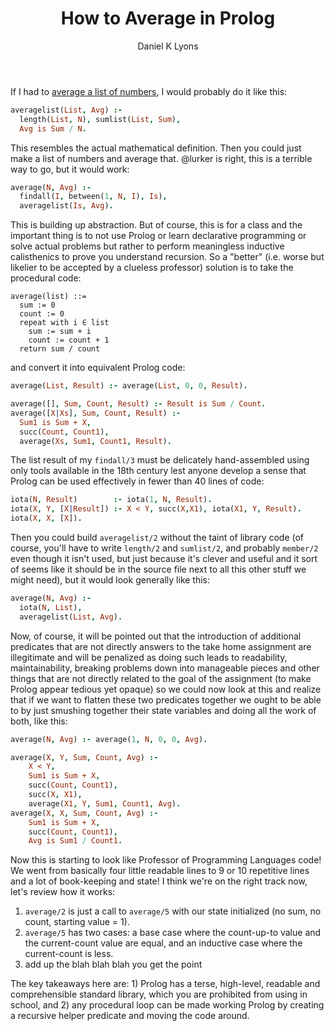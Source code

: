 #+TITLE: How to Average in Prolog
#+AUTHOR: Daniel K Lyons

If I had to [[https://stackoverflow.com/questions/44447546/how-to-do-average-in-prolog][average a list of numbers]], I would probably do it like this:

#+BEGIN_SRC prolog
averagelist(List, Avg) :- 
  length(List, N), sumlist(List, Sum), 
  Avg is Sum / N.
#+END_SRC

This resembles the actual mathematical definition. Then you could just
make a list of numbers and average that. @lurker is right, this is a
terrible way to go, but it would work:

#+BEGIN_SRC prolog
average(N, Avg) :- 
  findall(I, between(1, N, I), Is),
  averagelist(Is, Avg).
#+END_SRC

This is building up abstraction. But of course, this is for a class
and the important thing is to not use Prolog or learn declarative
programming or solve actual problems but rather to perform meaningless
inductive calisthenics to prove you understand recursion. So a
"better" (i.e. worse but likelier to be accepted by a clueless
professor) solution is to take the procedural code:

#+BEGIN_SRC 
average(list) ::= 
  sum := 0
  count := 0
  repeat with i ∈ list
    sum := sum + i
    count := count + 1
  return sum / count
#+END_SRC

and convert it into equivalent Prolog code:

#+BEGIN_SRC prolog
average(List, Result) :- average(List, 0, 0, Result).

average([], Sum, Count, Result) :- Result is Sum / Count.
average([X|Xs], Sum, Count, Result) :- 
  Sum1 is Sum + X,
  succ(Count, Count1),
  average(Xs, Sum1, Count1, Result).
#+END_SRC

The list result of my ~findall/3~ must be delicately hand-assembled
using only tools available in the 18th century lest anyone develop a
sense that Prolog can be used effectively in fewer than 40 lines of
code:

#+BEGIN_SRC prolog
iota(N, Result)        :- iota(1, N, Result).
iota(X, Y, [X|Result]) :- X < Y, succ(X,X1), iota(X1, Y, Result).
iota(X, X, [X]).
#+END_SRC

Then you could build ~averagelist/2~ without the taint of library code
(of course, you'll have to write ~length/2~ and ~sumlist/2~, and
probably ~member/2~ even though it isn't used, but just because it's
clever and useful and it sort of seems like it should be in the source
file next to all this other stuff we might need), but it would look
generally like this:

#+BEGIN_SRC prolog
average(N, Avg) :-
  iota(N, List),
  averagelist(List, Avg).
#+END_SRC

Now, of course, it will be pointed out that the introduction of
additional predicates that are not directly answers to the take home
assignment are illegitimate and will be penalized as doing such leads
to readability, maintainability, breaking problems down into
manageable pieces and other things that are not directly related to
the goal of the assignment (to make Prolog appear tedious yet opaque)
so we could now look at this and realize that if we want to flatten
these two predicates together we ought to be able to by just smushing
together their state variables and doing all the work of both, like
this:

#+BEGIN_SRC prolog
average(N, Avg) :- average(1, N, 0, 0, Avg).

average(X, Y, Sum, Count, Avg) :-
    X < Y,
    Sum1 is Sum + X,
    succ(Count, Count1),
    succ(X, X1),
    average(X1, Y, Sum1, Count1, Avg).
average(X, X, Sum, Count, Avg) :-
    Sum1 is Sum + X,
    succ(Count, Count1),
    Avg is Sum1 / Count1.
#+END_SRC

Now this is starting to look like Professor of Programming Languages
code! We went from basically four little readable lines to 9 or 10
repetitive lines and a lot of book-keeping and state! I think we're on
the right track now, let's review how it works:


1. ~average/2~ is just a call to ~average/5~ with our state
   initialized (no sum, no count, starting value = 1).
2. ~average/5~ has two cases: a base case where the count-up-to value
   and the current-count value are equal, and an inductive case where
   the current-count is less.
3. add up the blah blah blah you get the point

The key takeaways here are: 1) Prolog has a terse, high-level,
readable and comprehensible standard library, which you are prohibited
from using in school, and 2) any procedural loop can be made working
Prolog by creating a recursive helper predicate and moving the code
around.
